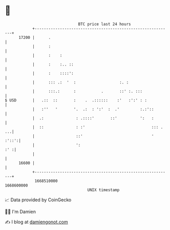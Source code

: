 * 👋

#+begin_example
                                   BTC price last 24 hours                    
               +------------------------------------------------------------+ 
         17200 |      .                                                     | 
               |      :                                                     | 
               |      :    :                                                | 
               |      :    :.. ::                                           | 
               |      :    ::::':                                           | 
               |      ::: .:  '  :                   :. :                   | 
               |      :::.:      :           .       ::' :. :::             | 
   $ USD       |   .::  ::       :    .  .::::::    :'   :':' : :           | 
               |   :''   '       '.  .:  : ':'  :  .'         :.:'::        | 
               |  .:              : .::::'       ::'          ':   :        | 
               |  ::              : :'                             ::: . ...| 
               |                  ::'                              '  :'::':| 
               |                  ':                                    :' :| 
               |                                                            | 
         16600 |                                                            | 
               +------------------------------------------------------------+ 
                1668510000                                        1668600000  
                                       UNIX timestamp                         
#+end_example
📈 Data provided by CoinGecko

🧑‍💻 I'm Damien

✍️ I blog at [[https://www.damiengonot.com][damiengonot.com]]
